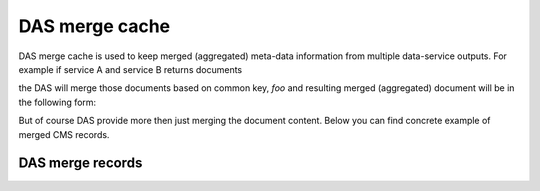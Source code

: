 DAS merge cache
===============
DAS merge cache is used to keep merged (aggregated) meta-data information
from multiple data-service outputs. For example if service A and service B
returns documents

.. doctest::

   {'service':'A', 'foo':1, 'boo':[1,2,3]}
   {'service':'B', 'foo':1, 'data': {'test':1}}

the DAS will merge those documents based on common key, *foo* and
resulting merged (aggregated) document will be in the following form:

.. doctest::

   {'service':['A','B'], 'foo':1, 'boo':[1,2,3], 'data':{'test':1}}

But of course DAS provide more then just merging the document content.
Below you can find concrete example of merged CMS records.

DAS merge records
-----------------

.. doctest::

    {u'_id': ObjectId('4b4f4cb4e2194e72b2000033'),
     u'das': {u'expire': 1263489980.1307981},
     u'das_id': [u'4b4f4cb0e2194e72b2000001',
                 u'4b4f4cb0e2194e72b2000001',
                 u'4b4f4cb0e2194e72b2000001',
                 u'4b4f4cb0e2194e72b2000001',
                 u'4b4f4cb0e2194e72b2000001',
                 u'4b4f4cb0e2194e72b2000001',
                 u'4b4f4cb0e2194e72b2000001',
                 u'4b4f4cb0e2194e72b2000001',
                 u'4b4f4cb0e2194e72b2000001',
                 u'4b4f4cb0e2194e72b2000001',
                 u'4b4f4cb0e2194e72b2000001',
                 u'4b4f4cb0e2194e72b2000001',
                 u'4b4f4cb0e2194e72b2000001',
                 u'4b4f4cb0e2194e72b2000001',
                 u'4b4f4cb0e2194e72b2000001',
                 u'4b4f4cb0e2194e72b2000001',
                 u'4b4f4cb0e2194e72b2000001',
                 u'4b4f4cb0e2194e72b2000001',
                 u'4b4f4cb0e2194e72b2000001',
                 u'4b4f4cb0e2194e72b2000001',
                 u'4b4f4cb0e2194e72b2000001',
                 u'4b4f4cb0e2194e72b2000001',
                 u'4b4f4cb0e2194e72b2000001',
                 u'4b4f4cb0e2194e72b2000001',
                 u'4b4f4cb0e2194e72b2000001',
                 u'4b4f4cb0e2194e72b2000001',
                 u'4b4f4cb0e2194e72b2000001',
                 u'4b4f4cb0e2194e72b2000001',
                 u'4b4f4cb0e2194e72b2000001',
                 u'4b4f4cb0e2194e72b2000001',
                 u'4b4f4cb0e2194e72b2000001',
                 u'4b4f4cb0e2194e72b2000001',
                 u'4b4f4cb0e2194e72b2000001',
                 u'4b4f4cb0e2194e72b2000001'],
     u'site': [{u'ce': u'ce126.cern.ch', u'name': u'T1_CH_CERN'},
               {u'ce': u'ce201.cern.ch', u'name': u'T1_CH_CERN'},
               {u'ce': u'ce131.cern.ch', u'name': u'T1_CH_CERN'},
               {u'ce': u'ce103.cern.ch', u'name': u'T1_CH_CERN'},
               {u'ce': u'ce128.cern.ch', u'name': u'T1_CH_CERN'},
               {u'admin': {u'email': u'Josh.Bendavid@cern.ch', u'forename': u'Josh', 
                           u'surname': u'Bendavid', u'title': u'Data Manager'},
                u'name': u'T1_CH_CERN'},
               {u'admin': {u'email': u'gowdy@cern.ch', u'forename': u'Stephen',
                           u'surname': u'Gowdy',u'title': u'T0 Operator'},
                u'name': u'T1_CH_CERN'},
               {u'admin': {u'email': u'gowdy@cern.ch', u'forename': u'Stephen',
                           u'surname': u'Gowdy', u'title': u'Site Executive'},
                u'name': u'T1_CH_CERN'},
               {u'admin': {u'email': u'gowdy@cern.ch', u'forename': u'Stephen',
                           u'surname': u'Gowdy', u'title': u'Data Manager'},
                u'name': u'T1_CH_CERN'},
               {u'admin': {u'email': u'gowdy@cern.ch', u'forename': u'Stephen',
                           u'surname': u'Gowdy', u'title': u'Site Admin'},
                u'name': u'T1_CH_CERN'},
               {u'admin': {u'email': u'dmason@fnal.gov', u'forename': u'David',
                           u'surname': u'Mason', u'title': u'Data Manager'},
                u'name': u'T1_CH_CERN'},
               {u'ce': u'ce132.cern.ch', u'name': u'T1_CH_CERN'},
               {u'ce': u'ce130.cern.ch', u'name': u'T1_CH_CERN'},
               {u'ce': u'ce127.cern.ch', u'name': u'T1_CH_CERN'},
               {u'name': u'T1_CH_CERN', u'samname': u'CERN-PROD'},
               {u'name': u'T1_CH_CERN', u'sitename': u'CERN'},
               {u'admin': {u'email': u'Victor.Zhiltsov@cern.ch', u'forename': u'Victor',
                           u'surname': u'Zhiltsov', u'title': u'Data Manager'},
                u'name': u'T1_CH_CERN'},
               {u'admin': {u'email': u'Peter.Kreuzer@cern.ch', u'forename': u'Peter',
                           u'surname': u'Kreuzer', u'title': u'Site Admin'},
                u'name': u'T1_CH_CERN'},
               {u'ce': u'ce125.cern.ch', u'name': u'T1_CH_CERN'},
               {u'ce': u'ce112.cern.ch', u'name': u'T1_CH_CERN'},
               {u'ce': u'ce129.cern.ch', u'name': u'T1_CH_CERN'},
               {u'ce': u'ce133.cern.ch', u'name': u'T1_CH_CERN'},
               {u'ce': u'ce202.cern.ch', u'name': u'T1_CH_CERN'},
               {u'ce': u'ce106.cern.ch', u'name': u'T1_CH_CERN'},
               {u'ce': u'ce105.cern.ch', u'name': u'T1_CH_CERN'},
               {u'ce': u'ce111.cern.ch', u'name': u'T1_CH_CERN'},
               {u'ce': u'ce104.cern.ch', u'name': u'T1_CH_CERN'},
               {u'ce': u'ce113.cern.ch', u'name': u'T1_CH_CERN'},
               {u'ce': u'ce107.cern.ch', u'name': u'T1_CH_CERN'},
               {u'ce': u'ce114.cern.ch', u'name': u'T1_CH_CERN'},
               {u'ce': u'ce124.cern.ch', u'name': u'T1_CH_CERN'},
               {u'admin': {u'email': u'Peter.Kreuzer@cern.ch', u'forename': u'Peter',
                           u'surname': u'Kreuzer', u'title': u'Site Executive'},
                u'name': u'T1_CH_CERN'},
               {u'admin': {u'email': u'Christoph.Paus@cern.ch', u'forename': u'Christoph',
                           u'surname': u'Paus', u'title': u'Data Manager'},
                u'name': u'T1_CH_CERN'},
               {u'admin': {u'email': u'ceballos@cern.ch', u'forename': u'Guillelmo',
                           u'surname': u'Gomez-Ceballos', u'title': u'Data Manager'},
                u'name': u'T1_CH_CERN'}]}

